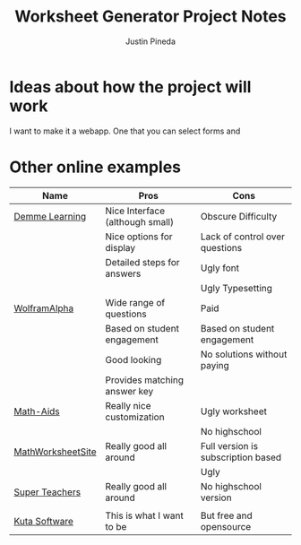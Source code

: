 #+title: Worksheet Generator Project Notes
#+author: Justin Pineda

* Ideas about how the project will work
I want to make it a webapp. One that you can select forms and 


* Other online examples

| Name              | Pros                            | Cons                               |
|-------------------+---------------------------------+------------------------------------|
| [[https://digital.demmelearning.com/worksheet-generator][Demme Learning]]    | Nice Interface (although small) | Obscure Difficulty                 |
|                   | Nice options for display        | Lack of control over questions     |
|                   | Detailed steps for answers      | Ugly font                          |
|                   |                                 | Ugly Typesetting                   |
|-------------------+---------------------------------+------------------------------------|
| [[https://www.wolframalpha.com/problem-generator/][WolframAlpha]]      | Wide range of questions         | Paid                               |
|                   | Based on student engagement     | Based on student engagement        |
|                   | Good looking                    | No solutions without paying        |
|                   | Provides matching answer key    |                                    |
|-------------------+---------------------------------+------------------------------------|
| [[https://www.math-aids.com/Addition/][Math-Aids]]         | Really nice customization       | Ugly worksheet                     |
|                   |                                 | No highschool                      |
|-------------------+---------------------------------+------------------------------------|
| [[https://themathworksheetsite.com/][MathWorksheetSite]] | Really good all around          | Full version is subscription based |
|                   |                                 | Ugly                               |
|-------------------+---------------------------------+------------------------------------|
| [[https://www.superteacherworksheets.com/full-generators-index.html][Super Teachers]]    | Really good all around          | No highschool version              |
|                   |                                 |                                    |
|-------------------+---------------------------------+------------------------------------|
| [[https://www.kutasoftware.com/][Kuta Software]]     | This is what I want to be       | But free and opensource            |
|-------------------+---------------------------------+------------------------------------|
